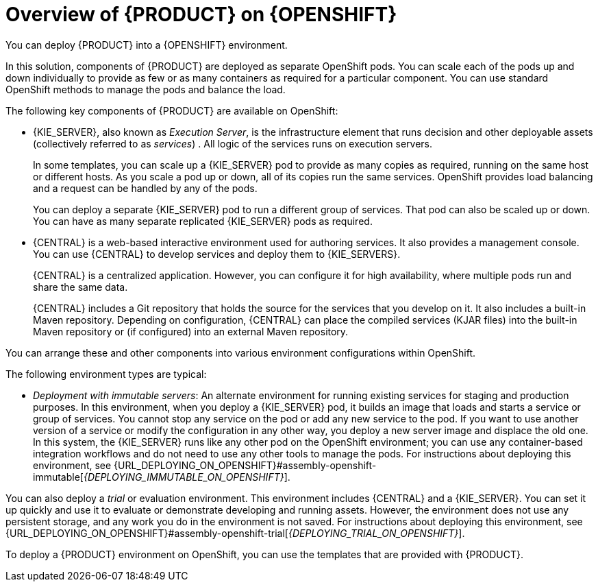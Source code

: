[id='ba-openshift-overview-con_{context}']
= Overview of {PRODUCT} on {OPENSHIFT}
You can deploy {PRODUCT} into a {OPENSHIFT} environment.

In this solution, components of {PRODUCT} are deployed as separate OpenShift pods. You can scale each of the pods up and down individually to provide as few or as many containers as required for a particular component. You can use standard OpenShift methods to manage the pods and balance the load.

The following key components of {PRODUCT} are available on OpenShift:

* {KIE_SERVER}, also known as _Execution Server_, is the infrastructure element that runs decision
ifdef::DM[]
services
endif::DM[]
ifdef::PAM[]
services, process applications,
endif::PAM[]
and other deployable assets (collectively referred to as _services_) . All logic of the services runs on execution servers.
ifdef::PAM[]
+
A database server is normally required for {KIE_SERVER}. You can provide a database server in another OpenShift pod or configure an execution server on OpenShift to use any other database server. Alternatively, {KIE_SERVER} can use an H2 database; in this case, you cannot scale the pod.
endif::PAM[]
+
In some templates, you can scale up a {KIE_SERVER} pod to provide as many copies as required, running on the same host or different hosts. As you scale a pod up or down, all of its copies
ifdef::PAM[use the same database server and]
run the same services. OpenShift provides load balancing and a request can be handled by any of the pods.
+
You can deploy a separate {KIE_SERVER} pod to run a different group of services. That pod can also be scaled up or down. You can have as many separate replicated {KIE_SERVER} pods as required.
+
* {CENTRAL} is a web-based interactive environment used for authoring services. It also provides a management
ifdef::PAM[and monitoring]
console. You can use {CENTRAL} to develop services and deploy them to {KIE_SERVERS}.
ifdef::PAM[You can also use {CENTRAL} to monitor the execution of processes.]
+
{CENTRAL} is a centralized application. However, you can configure it for high availability, where multiple pods run and share the same data.
+
{CENTRAL} includes a Git repository that holds the source for the services that you develop on it. It also includes a built-in Maven repository. Depending on configuration, {CENTRAL} can place the compiled services (KJAR files) into the built-in Maven repository or (if configured) into an external Maven repository.
ifdef::PAM[]
+
* {CENTRAL} Monitoring is a web-based management and monitoring console. It can manage the deployment of services to {KIE_SERVERS} and provide monitoring information, but does not include authoring capabilities. You can use this component to manage staging and production environments.
+
* Smart Router is an optional layer between {KIE_SERVERS} and other components that interact with them. When your environment includes many services running on different {KIE_SERVERS}, Smart Router provides a single endpoint to all client applications. A client application can make a REST API call that requires any service. Smart Router automatically calls the {KIE_SERVER} that can process a particular request.
endif::PAM[]

You can arrange these and other components into various environment configurations within OpenShift.

ifeval::["{context}"=="openshift-freeform"]
endif::[]

ifeval::["{context}"!="openshift-operator"]
The following environment types are typical:

ifdef::PAM[]
* _Authoring_: An environment for creating and modifying services using {CENTRAL}. It consists of pods that provide {CENTRAL} for the authoring work and a {KIE_SERVER} for test execution of the services.
ifeval::["{context}"!="openshift-ansible-playbook"]
For instructions about deploying this environment, see {URL_DEPLOYING_ON_OPENSHIFT}#assembly-openshift-authoring[_{DEPLOYING_AUTHORING_ON_OPENSHIFT}_].
endif::[]
* _Managed deployment_: An environment for running existing services for staging and production purposes. This environment includes several groups of {KIE_SERVER} pods; you can deploy and undeploy services on every such group and also scale the group up or down as necessary. Use {CENTRAL} Monitoring to deploy, run, and stop the services and to monitor their execution.
ifeval::["{context}"!="openshift-ansible-playbook"]
+
You can deploy two types of managed environment. In a _freeform_ server environment, you initially deploy {CENTRAL} Monitoring and one {KIE_SERVER}. You can additionally deploy any number of {KIE_SERVERS}. {CENTRAL} Monitoring can connects to all servers in the same namespace. For instructions about deploying this environment, see {URL_DEPLOYING_ON_OPENSHIFT}#assembly-openshift-freeform[_{DEPLOYING_MANAGED_FREEFORM_ON_OPENSHIFT}_].
+
Alternatively, you can deploy a _fixed_ managed server environment. A single deployment includes {CENTRAL} Monitoring, Smart Router, and a preset number of {KIE_SERVERS} (by default, two servers, but you can modify the template  to change the number). You cannot easily add or remove servers at a later time. For instructions about deploying this environment, see {URL_DEPLOYING_ON_OPENSHIFT}#assembly-openshift-managed[_{DEPLOYING_MANAGED_FIXED_ON_OPENSHIFT}_].
endif::[]
endif::PAM[]
ifdef::DM[]
* _Authoring or managed environment_: An environment architecture that can be used for creating and modifying services using {CENTRAL} and also for running services on {KIE_SERVERS}. It consists of pods that provide {CENTRAL} for the authoring work and one or more {KIE_SERVERS} for execution of the services. Each {KIE_SERVER} is a pod that you can replicate by scaling it up or down as necessary. You can deploy and undeploy services on each {KIE_SERVER} using {CENTRAL}.
ifeval::["{context}"!="openshift-ansible-playbook"]
For instructions about deploying this environment, see {URL_DEPLOYING_ON_OPENSHIFT}#assembly-openshift-authoring-managed[_{DEPLOYING_AUTHORING_MANAGED_ON_OPENSHIFT}_].
endif::[]
endif::DM[]
* _Deployment with immutable servers_: An alternate environment for running existing services for staging and production purposes. In this environment, when you deploy a {KIE_SERVER} pod, it builds an image that loads and starts a service or group of services. You cannot stop any service on the pod or add any new service to the pod. If you want to use another version of a service or modify the configuration in any other way, you deploy a new server image and displace the old one. In this system, the {KIE_SERVER} runs like any other pod on the OpenShift environment; you can use any container-based integration workflows and do not need to use any other tools to manage the pods.
ifdef::PAM[]
Optionally, you can use {CENTRAL} Monitoring to monitor the performance of the environment and to stop and restart some of the service instances, but not to deploy additional services to any {KIE_SERVER} or undeploy any existing ones (you cannot add or remove containers).
endif::PAM[]
ifeval::["{context}"!="openshift-ansible-playbook"]
For instructions about deploying this environment, see {URL_DEPLOYING_ON_OPENSHIFT}#assembly-openshift-immutable[_{DEPLOYING_IMMUTABLE_ON_OPENSHIFT}_].
endif::[]

You can also deploy a _trial_ or evaluation environment. This environment includes {CENTRAL} and a {KIE_SERVER}. You can set it up quickly and use it to evaluate or demonstrate developing and running assets. However, the environment does not use any persistent storage, and any work you do in the environment is not saved.
ifeval::["{context}"!="openshift-ansible-playbook"]
For instructions about deploying this environment, see {URL_DEPLOYING_ON_OPENSHIFT}#assembly-openshift-trial[_{DEPLOYING_TRIAL_ON_OPENSHIFT}_].
endif::[]

ifeval::["{context}"!="openshift-ansible-playbook"]
To deploy a {PRODUCT} environment on OpenShift, you can use the templates that are provided with {PRODUCT}.
ifdef::PAM[You can modify the templates to ensure that the configuration suits your environment.]
endif::[]
ifeval::["{context}"=="openshift-ansible-playbook"]
You can use the Automation Broker with the {PRODUCT} Ansible Playbook to deploy a {PRODUCT} environment on OpenShift in interactive mode. You can set all possible configuration values during this procedure. During the installation, the Automation Broker can generate all the required secrets automatically. However, for production environments, you need to create correct secrets before the installation.
endif::[]
endif::[]
